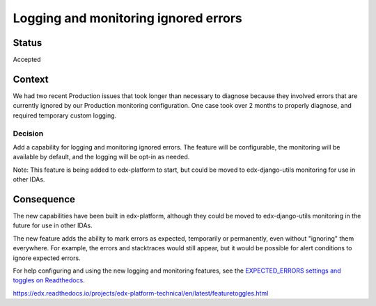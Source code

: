 Logging and monitoring ignored errors
=====================================

Status
------

Accepted

Context
-------

We had two recent Production issues that took longer than necessary to diagnose because they involved errors that are currently ignored by our Production monitoring configuration. One case took over 2 months to properly diagnose, and required temporary custom logging.

Decision
________

Add a capability for logging and monitoring ignored errors. The feature will be configurable, the monitoring will be available by default, and the logging will be opt-in as needed.

Note: This feature is being added to edx-platform to start, but could be moved to edx-django-utils monitoring for use in other IDAs.

Consequence
-----------

The new capabilities have been built in edx-platform, although they could be moved to edx-django-utils monitoring in the future for use in other IDAs.

The new feature adds the ability to mark errors as expected, temporarily or permanently, even without "ignoring" them everywhere. For example, the errors and stacktraces would still appear, but it would be possible for alert conditions to ignore expected errors.

For help configuring and using the new logging and monitoring features, see the `EXPECTED_ERRORS settings and toggles on Readthedocs`_.

.. _EXPECTED_ERRORS settings and toggles on Readthedocs: https://edx.readthedocs.io/projects/edx-platform-technical/en/latest/search.html?q=EXPECTED_ERRORS&check_keywords=yes&area=default
https://edx.readthedocs.io/projects/edx-platform-technical/en/latest/featuretoggles.html
